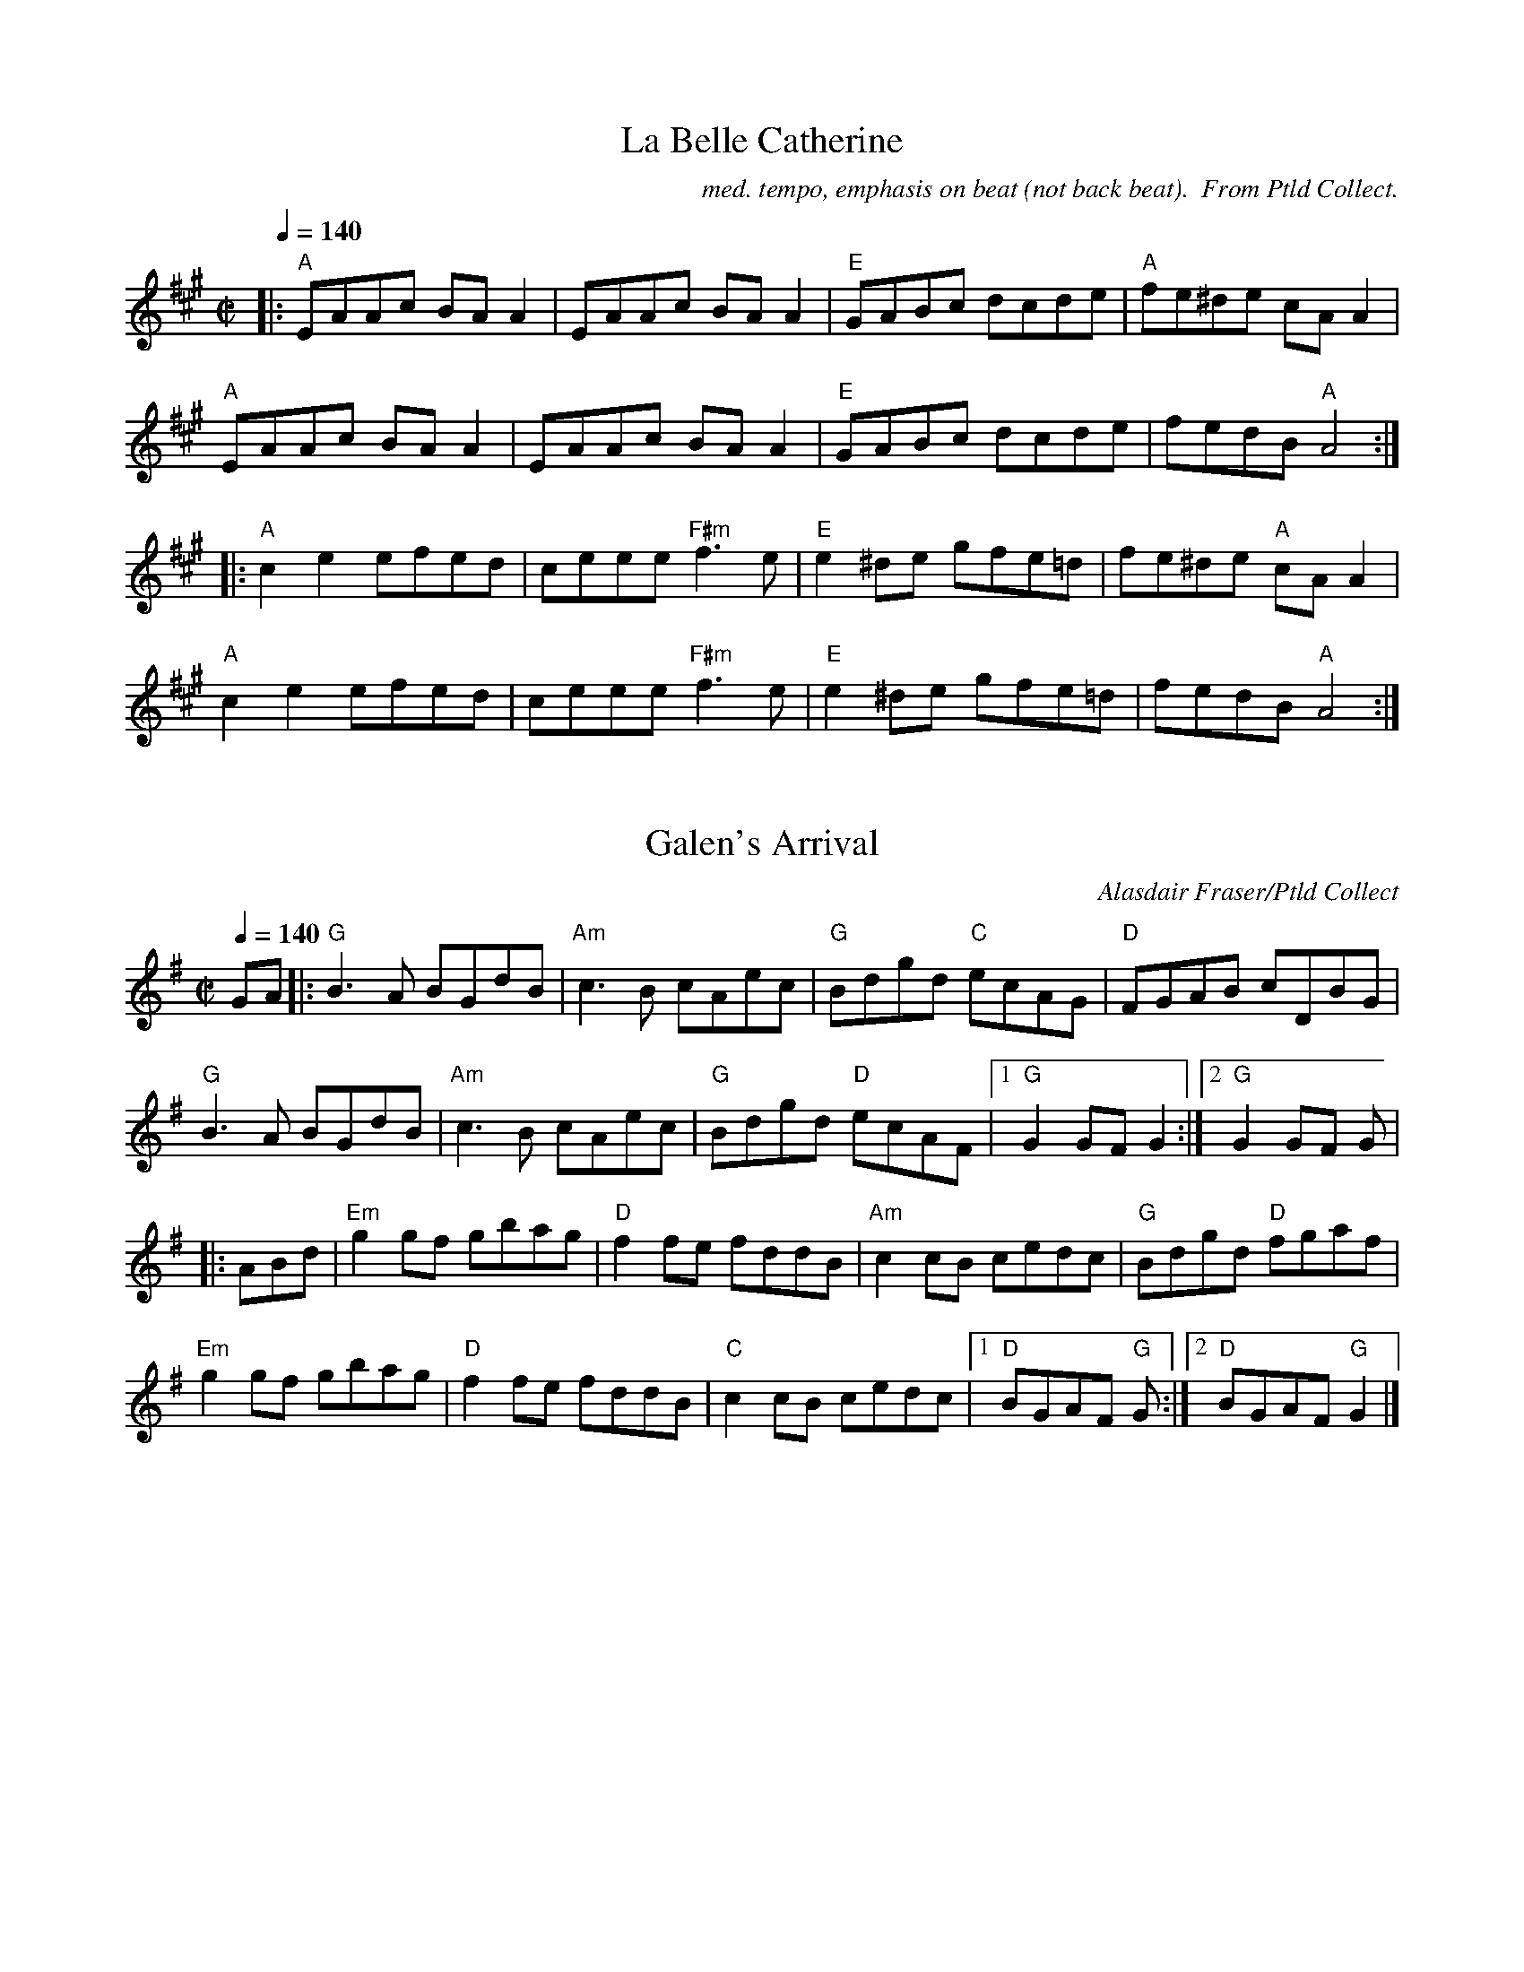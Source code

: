 X:1
T: La Belle Catherine
M:C|
C: med. tempo, emphasis on beat (not back beat).  From Ptld Collect.
L:1/8
Q:1/4=140
K:A
|: "A" EAAc BA A2 | EAAc BA A2 | "E" GABc dcde | "A" fe^de cA A2 |
"A" EAAc BA A2 | EAAc BA A2 | "E" GABc dcde | fedB "A" A4 :|
|: "A" c2 e2 efed | ceee "F#m" f3 e | "E" e2 ^de gfe=d | fe^de "A" cA A2 |
"A" c2 e2 efed | ceee "F#m" f3 e | "E" e2 ^de gfe=d | fedB "A" A4 :|

X: 3
T: Galen's Arrival
M:C|
C: Alasdair Fraser/Ptld Collect
Q:1/4=140
L: 1/8
K:G
GA |: "G" B3 A BGdB | "Am" c3 B cAec | "G" Bdgd "C" ecAG | "D" FGAB cDBG |
"G" B3 A BGdB | "Am" c3 B cAec | "G" Bdgd "D" ecAF |1 "G" G2 GF G2 :|2 "G" G2 GF G |
|: ABd | "Em" g2 gf gbag | "D" f2 fe fddB | "Am" c2 cB cedc | "G" Bdgd "D" fgaf |
"Em" g2 gf gbag | "D" f2 fe fddB | "C" c2 cB cedc |1 "D" BGAF "G" G :|2 "D" BGAF "G" G2 |]

X: 4
T: Full Moon Jig
M:6/8
C: Gordon Euler
Q:1/4=140?
L: 1/8
K: D
A, | "D" A,DF Adf | "G" edc B2 d | "A" cAF EFG | "D" FDB, A,2 A, |
"D" A,DF Adf | "G" edc B2 d | "A" cAF GEF | "D" D3 D2 :|
|: (3A/B/c/ | "D" dcd def | "G" edc B2 d | "A" cdc cBc | "D" dAG F (3A/B/c/ |
"D" dcd def | "G" edc B2 d | "A" cAF GEF | "D" D3 D2 :|

X: 5
T: John Bowes
M:C|
Q:1/4=140
L: 1/8
K: C
"C" G,CEC "G" B,DGF | "C" EGcB cGEG | "Dm" FAdF "C" EGcE | "G" FEDC B,G,A,B, |
"C" CCDC "G" B,DGF | "Am" EGcB "Em" cGEG | "F" FAdc "Dm" BGFD |1 "G" ECCB, "C" C4 :|2 "G" ECCB, "C" C2 ||
|: ef | "C" ge (3.e.e.e "G" fdBd | "C" c2 Bd cGEG | "Dm" FAdF "C" EGce | "G" fedc defa |
"C" ge (3.e.e.e "G" fdBd | "Am" c2 Bd "Em" cGEG | "F" FAdc "Dm" BGFD |1 "G" ECCB, "C" C2 :|2 "G" ECCB, "C" C4 |]

X: 6
T: Bonnie Charlie
M: C
Q: 1/4=160
L: 1/8
K: F
A,2 | "Dm" D2 DE F2 FG | ABGA F2 (3GAB | A2 D2 D3 F | "C" EFGE C2 FE |
"Dm" D2 DE F2 FG | ABGA F2 (3GAB | A2 D2 "Am" FEDC | "Dm" D4 D2 :|
A2 | "Dm" dedc A2 A2 | dedc A3 f | "C" efge c2 c2 | efgf c2 fg |
"F" a2 fa "C" g2 eg | "Dm" f2 df "C" fedc | "Dm" d3 e "Am" fedc | "Dm" A2 d2 d3 A ||
"Dm" dedc A2 A2 | f2 f2 "Am" A3 B | "Gm" BAGF GFED | "C" EFGE C2 FG |
"F" A2 FA "C" c2 Ac | "Dm" defg "C" fedc | "Dm" dcBA "Am" AGFE | "Dm" D4 D2 |]

X: 7
T: Bonnie Charlie
M: C
Q: 1/4=160
L: 1/8
K: F
A,2 | "Dm/Am" D2 DE F2 FG | ABGA F2 (3GAB | A2 D2 D3 F | "C/G" EFGE C2 FE |
"Dm/Am" D2 DE F2 FG | ABGA F2 (3GAB | A2 D2 "Am/Em" FEDC | "Dm/Am" D4 D2 :|
A2 | "Dm/Am" dedc A2 A2 | dedc A3 f | "C/G" efge c2 c2 | efgf c2 fg |
"F/C" a2 fa "C/G" g2 eg | "Dm/Am" f2 df "C/G" fedc | "Dm/Am" d3 e "Am/Em" fedc | "Dm/Am" A2 d2 d3 A ||
"Dm/Am" dedc A2 A2 | f2 f2 "Am/Em" A3 B | "Gm/Dm" BAGF GFED | "C/G" EFGE C2 FG |
"F/C" A2 FA "C/G" c2 Ac | "Dm/Am" defg "C/G" fedc | "Dm/Am" dcBA "Am/Em" AGFE | "Dm/Am" D4 D2 |]

